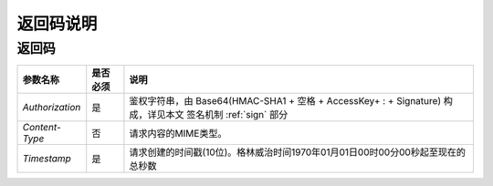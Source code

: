 返回码说明
===========

.. _returncode:

返回码
-----------

================ ========== =========================================================================================
参数名称           是否必须    说明
================ ========== =========================================================================================
`Authorization`  是          鉴权字符串，由 Base64(HMAC-SHA1 + 空格 + AccessKey+ : + Signature) 构成，详见本文 签名机制 :ref:`sign` 部分
`Content-Type`   否          请求内容的MIME类型。
`Timestamp`      是          请求创建的时间戳(10位)。格林威治时间1970年01月01日00时00分00秒起至现在的总秒数
================ ========== =========================================================================================